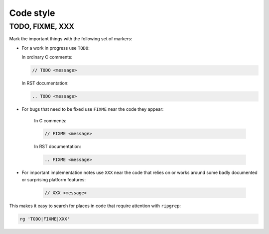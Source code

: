=================
Code style
=================



TODO, FIXME, XXX
----------------------------

Mark the important things with the following set of markers:

*   For a work in progress use ``TODO``:

    In ordinary C comments:

    ..  code-block:: c

        // TODO <message>

    In RST documentation:

    .. code-block:: rst

        .. TODO <message>

* For bugs that need to be fixed use ``FIXME`` near the code they appear:

    In C comments:

    ..    code-block:: c

        // FIXME <message>

    In RST documentation:

    ..    code-block:: rst

        .. FIXME <message>

* For important implementation notes use ``XXX`` near the code that relies on
  or works around some badly documented or surprising platform features:

    ..  code-block:: c

        // XXX <message>

This makes it easy to search for places in code that require attention with
``ripgrep``:

..  code-block:: shell

    rg 'TODO|FIXME|XXX'

